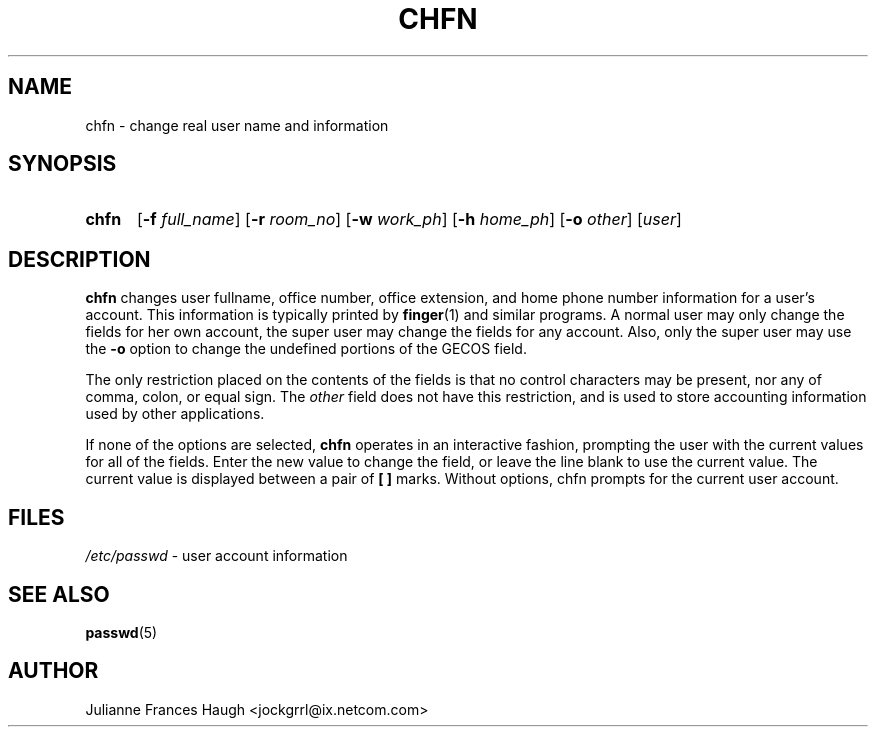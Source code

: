 .\"$Id: chfn.1,v 1.15 2005/04/05 18:47:50 kloczek Exp $
.\" Copyright 1990 - 1994 Julianne Frances Haugh
.\" All rights reserved.
.\"
.\" Redistribution and use in source and binary forms, with or without
.\" modification, are permitted provided that the following conditions
.\" are met:
.\" 1. Redistributions of source code must retain the above copyright
.\"    notice, this list of conditions and the following disclaimer.
.\" 2. Redistributions in binary form must reproduce the above copyright
.\"    notice, this list of conditions and the following disclaimer in the
.\"    documentation and/or other materials provided with the distribution.
.\" 3. Neither the name of Julianne F. Haugh nor the names of its contributors
.\"    may be used to endorse or promote products derived from this software
.\"    without specific prior written permission.
.\"
.\" THIS SOFTWARE IS PROVIDED BY JULIE HAUGH AND CONTRIBUTORS ``AS IS'' AND
.\" ANY EXPRESS OR IMPLIED WARRANTIES, INCLUDING, BUT NOT LIMITED TO, THE
.\" IMPLIED WARRANTIES OF MERCHANTABILITY AND FITNESS FOR A PARTICULAR PURPOSE
.\" ARE DISCLAIMED.  IN NO EVENT SHALL JULIE HAUGH OR CONTRIBUTORS BE LIABLE
.\" FOR ANY DIRECT, INDIRECT, INCIDENTAL, SPECIAL, EXEMPLARY, OR CONSEQUENTIAL
.\" DAMAGES (INCLUDING, BUT NOT LIMITED TO, PROCUREMENT OF SUBSTITUTE GOODS
.\" OR SERVICES; LOSS OF USE, DATA, OR PROFITS; OR BUSINESS INTERRUPTION)
.\" HOWEVER CAUSED AND ON ANY THEORY OF LIABILITY, WHETHER IN CONTRACT, STRICT
.\" LIABILITY, OR TORT (INCLUDING NEGLIGENCE OR OTHERWISE) ARISING IN ANY WAY
.\" OUT OF THE USE OF THIS SOFTWARE, EVEN IF ADVISED OF THE POSSIBILITY OF
.\" SUCH DAMAGE.
.TH CHFN 1
.SH NAME
chfn \- change real user name and information
.SH SYNOPSIS
.TP 5
\fBchfn\fR
[\fB\-f\fR \fIfull_name\fR] [\fB\-r\fR \fIroom_no\fR] [\fB\-w\fR \fIwork_ph\fR] [\fB\-h\fR \fIhome_ph\fR] [\fB\-o\fR \fIother\fR]
[\fIuser\fR]
.SH DESCRIPTION
\fBchfn\fR changes user fullname, office number, office extension, and home
phone number information for a user's account.  This information is
typically printed by \fBfinger\fR(1) and similar programs. A normal user
may only change the fields for her own account, the super user may change
the fields for any account. Also, only the super user may use the \fB\-o\fR
option to change the undefined portions of the GECOS field.
.PP
The only restriction placed on the contents of the fields is that no control
characters may be present, nor any of comma, colon, or equal sign. The
\fIother\fR field does not have this restriction, and is used to store
accounting information used by other applications.
.PP
If none of the options are selected, \fBchfn\fR operates in an interactive
fashion, prompting the user with the current values for all of the fields.
Enter the new value to change the field, or leave the line blank to use the
current value. The current value is displayed between a pair of \fB[ ]\fR
marks. Without options, chfn prompts for the current user account.
.SH FILES
\fI/etc/passwd\fR	\- user account information
.SH SEE ALSO
.BR passwd (5)
.SH AUTHOR
Julianne Frances Haugh <jockgrrl@ix.netcom.com>
